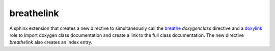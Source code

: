 ===========
breathelink
===========

A sphinx extension that creates a new directive to simultaneously call the
breathe_ `doxygenclass` directive and a doxylink_ role to import doxygen class
documentation and create a link to the full class documentation.  The new
directive `breathelink` also creates an index entry.

.. _breathe: https://github.com/michaeljones/breathe
.. _doxylink: https://bitbucket.org/birkenfeld/sphinx-contrib/
